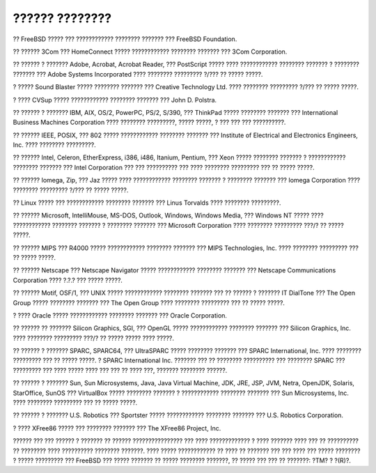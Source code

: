 ===============
?????? ????????
===============

.. raw:: html

   <div class="legalnotice">

?? FreeBSD ????? ??? ???????????? ???????? ??????? ??? FreeBSD
Foundation.

?? ?????? 3Com ??? HomeConnect ????? ???????????? ???????? ??????? ???
3Com Corporation.

?? ?????? ? ??????? Adobe, Acrobat, Acrobat Reader, ??? PostScript ?????
???? ???????????? ???????? ??????? ? ???????? ??????? ??? Adobe Systems
Incorporated ???? ???????? ????????? ?/??? ?? ????? ?????.

? ????? Sound Blaster ????? ???????? ??????? ??? Creative Technology
Ltd. ???? ???????? ????????? ?/??? ?? ????? ?????.

? ???? CVSup ????? ???????????? ???????? ??????? ??? John D. Polstra.

?? ?????? ? ??????? IBM, AIX, OS/2, PowerPC, PS/2, S/390, ??? ThinkPad
????? ???????? ??????? ??? International Business Machines Corporation
???? ???????? ?????????, ????? ?????, ? ??? ??? ??? ??????????.

?? ?????? IEEE, POSIX, ??? 802 ????? ???????????? ???????? ??????? ???
Institute of Electrical and Electronics Engineers, Inc. ???? ????????
?????????.

?? ?????? Intel, Celeron, EtherExpress, i386, i486, Itanium, Pentium,
??? Xeon ????? ???????? ??????? ? ???????????? ???????? ??????? ???
Intel Corporation ??? ??? ?????????? ??? ???? ???????? ????????? ??? ??
????? ?????.

?? ?????? Iomega, Zip, ??? Jaz ????? ???? ???????????? ???????? ???????
? ???????? ??????? ??? Iomega Corporation ???? ???????? ????????? ?/???
?? ????? ?????.

?? Linux ????? ??? ???????????? ???????? ??????? ??? Linus Torvalds ????
???????? ?????????.

?? ?????? Microsoft, IntelliMouse, MS-DOS, Outlook, Windows, Windows
Media, ??? Windows NT ????? ???? ???????????? ???????? ??????? ?
???????? ??????? ??? Microsoft Corporation ???? ???????? ????????? ???/?
?? ????? ?????.

?? ?????? MIPS ??? R4000 ????? ???????????? ???????? ??????? ??? MIPS
Technologies, Inc. ???? ???????? ????????? ??? ?? ????? ?????.

?? ?????? Netscape ??? Netscape Navigator ????? ???????????? ????????
??????? ??? Netscape Communications Corporation ???? ?.?.? ??? ?????
?????.

?? ?????? Motif, OSF/1, ??? UNIX ????? ???????????? ???????? ??????? ???
?? ?????? ? ??????? IT DialTone ??? The Open Group ????? ????????
??????? ??? The Open Group ???? ???????? ????????? ??? ?? ????? ?????.

? ???? Oracle ????? ???????????? ???????? ??????? ??? Oracle
Corporation.

?? ?????? ?? ??????? Silicon Graphics, SGI, ??? OpenGL ?????
???????????? ???????? ??????? ??? Silicon Graphics, Inc. ???? ????????
????????? ???/? ?? ????? ????? ???? ?????.

?? ?????? ? ??????? SPARC, SPARC64, ??? UltraSPARC ????? ????????
??????? ??? SPARC International, Inc. ???? ???????? ????????? ??? ??
????? ?????. ? SPARC International Inc. ??????? ??? ?? ????????
?????????? ??? ???????? SPARC ??? ????????? ??? ???? ????? ???? ??? ???
?? ???? ???, ??????? ???????? ??????.

?? ?????? ? ??????? Sun, Sun Microsystems, Java, Java Virtual Machine,
JDK, JRE, JSP, JVM, Netra, OpenJDK, Solaris, StarOffice, SunOS ???
VirtualBox ????? ???????? ??????? ? ???????????? ???????? ??????? ???
Sun Microsystems, Inc. ???? ???????? ????????? ??? ?? ????? ?????.

?? ?????? ? ??????? U.S. Robotics ??? Sportster ????? ????????????
???????? ??????? ??? U.S. Robotics Corporation.

? ???? XFree86 ????? ??? ???????? ??????? ??? The XFree86 Project, Inc.

?????? ??? ??? ?????? ? ??????? ?? ?????? ???????????????? ??? ????
????????????? ? ???? ??????? ???? ??? ?? ?????????? ?? ???????? ????
?????????? ???????? ???????. ???? ????? ???????????? ?? ???? ?? ???????
??? ??? ???? ??? ????? ???????? ? ????? ????????? ??? FreeBSD ??? ?????
??????? ?? ????? ???????? ???????, ?? ????? ??? ??? ?? ???????: ?TM? ?
?(R)?.

.. raw:: html

   </div>
